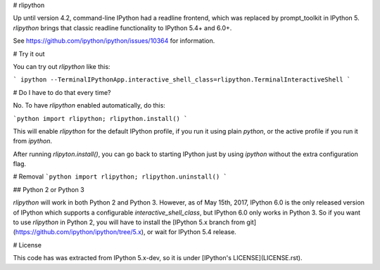 # rlipython

Up until version 4.2, command-line IPython had a readline frontend, which was
replaced by prompt_toolkit in IPython 5. `rlipython` brings that classic
readline functionality to IPython 5.4+ and 6.0+.

See https://github.com/ipython/ipython/issues/10364 for information.



# Try it out

You can try out `rlipython` like this:

```
ipython --TerminalIPythonApp.interactive_shell_class=rlipython.TerminalInteractiveShell
```

# Do I have to do that every time?

No. To have `rlipython` enabled automatically, do this:

```python
import rlipython; rlipython.install()
```

This will enable `rlipython` for the default IPython profile, if you run it
using plain `python`, or the active profile if you run it from `ipython`.

After running `rlipyton.install()`, you can go back to starting IPython just by
using `ipython` without the extra configuration flag.


# Removal
```python
import rlipython; rlipython.uninstall()
```

## Python 2 or Python 3

`rlipython` will work in both Python 2 and Python 3. However, as of May 15th,
2017, IPython 6.0 is the only released version of IPython which supports a
configurable `interactive_shell_class`, but IPython 6.0 only works in Python 3.
So if you want to use `rlipython` in Python 2, you will have to install the
[IPython 5.x branch from git](https://github.com/ipython/ipython/tree/5.x), or
wait for IPython 5.4 release.

# License

This code has was extracted from IPython 5.x-dev, so it is under [IPython's
LICENSE](LICENSE.rst).


